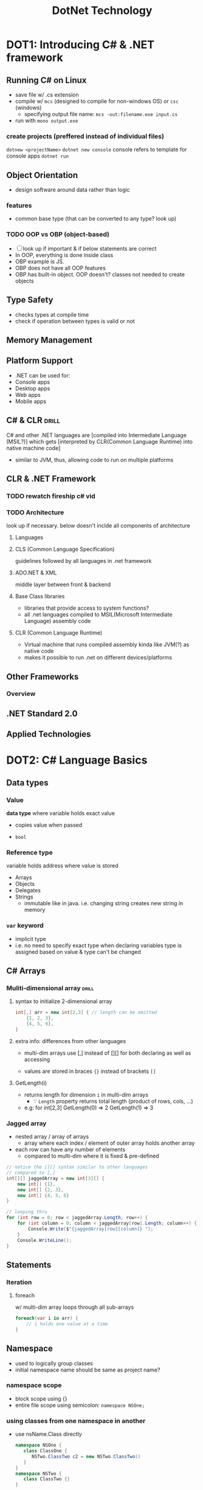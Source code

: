 #+OPTIONS: toc:nil
#+TITLE:DotNet Technology
* DOT1: Introducing C# & .NET framework
** Running C# on Linux
- save file w/ .cs extension
- compile w/ =mcs= (designed to complie for non-windows OS) or =csc= (windows)
  + specifying output file name: ~mcs -out:filename.exe input.cs~
- run with ~mono output.exe~
*** create projects (preffered instead of individual files)
~dotnew <projectName>~
~dotnet new console~ console refers to template for console apps
~dotnet run~
** Object Orientation
- design software around data rather than logic
*** features
- common base type (that can be converted to any type? look up)
*** TODO OOP vs OBP (object-based)
- [ ] look up if important & if below statements are correct
- In OOP, everything is done inside class
- OBP example is JS.
- OBP does not have all OOP features
- OBP has built-in object. OOP doesn't?
  classes not needed to create objects
** Type Safety
- checks types at compile time
- check if operation between types is valid or not
** Memory Management
** Platform Support
- .NET can be used for:
+ Console apps
+ Desktop apps
+ Web apps
+ Mobile apps
** C# & CLR                     :drill:
SCHEDULED: <2024-05-24 Fri>
:PROPERTIES:
:ID:       757a86d8-017d-4943-801a-244e01dea69f
:DRILL_LAST_INTERVAL: 24.12
:DRILL_REPEATS_SINCE_FAIL: 4
:DRILL_TOTAL_REPEATS: 3
:DRILL_FAILURE_COUNT: 0
:DRILL_AVERAGE_QUALITY: 3.667
:DRILL_EASE: 2.36
:DRILL_LAST_QUALITY: 3
:DRILL_LAST_REVIEWED: [Y-04-30 Tue 05:%]
:END:
C# and other .NET languages are [compiled into Intermediate Language (MSIL?)]
which gets [interpreted by CLR(Common Language Runtime)
into native machine code]
+ similar to JVM, thus, allowing code to run on multiple platforms

** CLR & .NET Framework
*** TODO rewatch fireship c# vid
*** TODO Architecture
look up if necessary. below doesn't inclde all components of architecture
**** Languages
**** CLS (Common Language Specification)
guidelines followed by all languages in .net framework
**** ADO.NET & XML
middle layer between front & backend
**** Base Class libraries 
- libraries that provide access to system functions?
- all .net languages compiled to MSIL(Microsoft Intermediate Language) assembly code
**** CLR (Common Language Runtime)
- Virtual machine that runs compiled assembly kinda like JVM(?) as native code
- makes it possible to run .net on different devices/platforms
** Other Frameworks
*** Overview
** .NET Standard 2.0
** Applied Technologies
* DOT2: C# Language Basics
** Data types
*** Value
*data type* where variable holds exact value
- copies value when passed

- =bool=
*** Reference type
variable holds address where value is stored 

- Arrays
- Objects
- Delegates
- Strings
  + immutable like in java. i.e. changing string creates new string in memory
*** =var= keyword
- implicit type 
- i.e. no need to specify exact type when declaring variables
  type is assigned based on value
  & type can't be changed

** C# Arrays
*** Muliti-dimensional array   :drill:
SCHEDULED: <2024-05-30 Thu>
:PROPERTIES:
:ID:       d75a8ce9-cea4-42b6-b11f-c107808cd653
:DRILL_LAST_INTERVAL: 24.12
:DRILL_REPEATS_SINCE_FAIL: 4
:DRILL_TOTAL_REPEATS: 3
:DRILL_FAILURE_COUNT: 0
:DRILL_AVERAGE_QUALITY: 3.667
:DRILL_EASE: 2.36
:DRILL_LAST_QUALITY: 3
:DRILL_LAST_REVIEWED: [Y-05-06 Mon 05:%]
:END:
#
**** syntax to initialize 2-dimensional array
#+begin_src csharp
  int[,] arr = new int[2,3] { // length can be omitted
      {1, 2, 3},
      {4, 5, 6},
  }
#+end_src

**** extra info: differences from other languages
- multi-dim arrays use [,] instead of [][]
  for both declaring as well as accessing

- values are stored in braces ={}= instead of brackets =[]=

**** GetLength(i)
- returns length for dimension =i= in multi-dim arrays
  + \because =Length= property returns total length (product of rows, cols, ...)

- e.g: for int[2,3]
  GetLength(0) => 2 
  GetLength(1) => 3 
*** Jagged array
- nested array / array of arrays
  - array where each index / element of outer array
    holds another array

- each row can have any number of elements
  + compared to multi-dim where it is fixed & pre-defined 

#+begin_src csharp
  // notice the [][] syntax similar to other languages
  // compared to [,]
  int[][] jaggedArray = new int[3][] {
      new int[] {1},
      new int[] {2, 3},
      new int[] {4, 5, 6}
  }

  // looping thru
  for (int row = 0; row < jaggedArray.Length; row++) {
      for (int column = 0; column < jaggedArray[row].Length; column++) {
          Console.Write($"{jaggedArray[row][column]} ");
      }
      Console.WriteLine();
  }
#+end_src
** Statements
*** Iteration
**** foreach 
w/ multi-dim array loops through all sub-arrays

#+begin_src csharp
  foreach(var i in arr) {
      // i holds one value at a time
  }
#+end_src
** Namespace 
- used to logically group classes
- initial namespace name should be same as project name?
*** namespace scope
- block scope using {}
- entire file scope using semicolon: =namespace NSOne;= 
*** using classes from one namespace in another
- use nsName.Class directly
  #+begin_src csharp
    namespace NSOne {
       class ClassOne {
          NSTwo.ClassTwo c2 = new NSTwo.ClassTwo()
       }
    }
    namespace NSTwo {
       class ClassTwo {}
    }
  #+end_src

- or import one namespace inside another
  #+begin_src csharp
    namespace NSOne {
       using NSTwo
       class ClassOne {
          NSTwo.ClassTwo c2 = new NSTwo.ClassTwo()
       }
    }
  #+end_src
** Naming convention
- PascalCase anything that is accessible outside class
  + class name, methods, properties, public fields

- camelCase for parameters, local variables (w/o access modifier)

- underscore prefix + camelCase for private fields 
- declare static members at top 
- use I prefix for Interface names
** Identifiers & Keywords
*** =using= keyword
has 2 uses:

**** importing from namespaces, classes
**** auto-managing objects in memory
- calls =Dispose()= method for specified object
  after it goes out of block scope
  + performs garbage collection (remove from memory?)

#+begin_src csharp
  using(var conn = new MySqlConnection()) {
  }
#+end_src

- here, connection is closed after code goes outside braces
- thus, no need to call =Close()= manually for connection, reader, command
- it is called even if there is exce[tion
*** contextual keyword
- have special meaning but not reserved keyword
- examples: async, await, select, from, where
* DOT3: Creating Types in c#
** Classes
*** types
**** Partial
- define different parts of the class across different files
- later combined into single class

**** Static
- can't be instantiated
- can hold only static members
- useful for classes that provide utility members & which don't make sense to initialize
  e.g: =System.Math=


** Constructors & Deconstructors
*** constructor types          :drill:
SCHEDULED: <2024-05-25 Sat>
:PROPERTIES:
:ID:       2b338a31-553b-498e-a288-801325b6518b
:DRILL_LAST_INTERVAL: 25.0
:DRILL_REPEATS_SINCE_FAIL: 4
:DRILL_TOTAL_REPEATS: 3
:DRILL_FAILURE_COUNT: 0
:DRILL_AVERAGE_QUALITY: 4.0
:DRILL_EASE: 2.5
:DRILL_LAST_QUALITY: 4
:DRILL_LAST_REVIEWED: [Y-04-30 Tue 06:%]
:END:
#
**** default
- no params
- automatically created 
  + not auto-created if non-default constructors are defined
- can manually define if needed

**** parameterized
**** static
- invoked only once (when object is initialized or static members are used for the 1st time)
  + creating 2 objects will invoke static constructor only once
  + runs before other constructors

- useful for assigning values static properties
  or perform actions that only need to be done once. (db connection?)

  + since actions like assigning values, looping
    can't be done outside a method
  + placing such code inside other constructors will
     run it on every new object creation
     which might be unnecessary
**** copy
- takes an object of same class as parameter
- create a new object using existing object's state (fields)
  + no need to return obj, just use ~this.prop = prop~

**** private
can only be instantiated inside class 
**** extra info
- constructors have no return type

- =this= keyword isn't necessary when accessing properties inside class
  + used to distinguish when constructor param name is same as prop name
*** Deconstructor (?)
syntax: 
#+begin_src csharp
  public class Cls {
      ...    
      ~Cls() {
          ...
      }
  }
#+end_src

NOTE: You'll almost never need to use this.
only use when class is holding onto memory-expensive resource. [[https://stackoverflow.com/a/4899622][source]]

** Properties
- member that exposes inner workings (fields) outside class
- both fields & properties are members

*** Field
- variables inside a class. these must always be private
- can be used to hold a property's value / state 

- getter / setter turns field into property  
*** getter / setter syntax
- these are basically functions that get called
  when accessing / assigning properties

- return type of =get=
  & =value='s type in =set=
  must match property type

#+begin_src csharp
  public class Student {
      private string _name;   // field. 
      public string name {
          // access modifiers can be specified for get / set
          get {
              return _name;
          }
          set {
              _name = value;  // value is pre-defined keyword that holds value being assigned to prop.
          }
      }
  } 
#+end_src

*** types
**** automatic 
- syntactic sugar;
  compiler automatically creates private field to hold property value
#+begin_src csharp
  public class Student {
      public string name {get; set;}
  } 
#+end_src
**** combinations of read / write perms
# use explicitly defined field to store value
**** static 
- these belong to the type / class itself rather than to individual objects
- can be accesssed without instantiating

** Indexers                     :drill:
SCHEDULED: <2024-05-13 Mon>
:PROPERTIES:
:ID:       1b471952-1c00-4331-a7be-af451bebb473
:DRILL_LAST_INTERVAL: 8.9861
:DRILL_REPEATS_SINCE_FAIL: 3
:DRILL_TOTAL_REPEATS: 2
:DRILL_FAILURE_COUNT: 0
:DRILL_AVERAGE_QUALITY: 3.0
:DRILL_EASE: 2.22
:DRILL_LAST_QUALITY: 3
:DRILL_LAST_REVIEWED: [Y-05-04 Sat 09:%]
:END:
- special feature that [exposes an object's private collection]
# collection as in derived class of Collection (List, Array, Dictionary) or custom
- access using [array syntax by passing an index =objName[index]= ]

*** syntax
#+begin_src csharp
  public class StudentsRecord {
      private string[] _students = new string[10];

      // akin to property, type of indexer dictates
      // get's return type
      // & set's value type
      public string this[int index] {
          // index type can be non-int too
          get => _students[index];
          set => _students[index] = value;
      }
  }

  // ...
  StudentsRecord sr = new StudentsRecord();
  sr[0] = "Sujal"; // note that we access using object name, not class name
#+end_src

*** Compare Properties & Indexers
- both have get, set for validation, logic
  while accessing values
- share almost every behavior except for these

|                    | Properties         | Indexers                 |
|--------------------+--------------------+--------------------------|
| access using       | prop name          | obj name[index]          |
| param required for | only =set=         | both get, set            |
| exposes            | fields of any type | internal collections     |
| static possible?   | yes                | no. must be instantiated |

*** extra info
- compared to making the collection public,
  this provides simpler syntax (syntactical sugar),
  validation w/ setter, getter,
  read / write permissions outside class

- kinda like an array type property
  cause can't pass index / key to normal properties 

- multiple indexers can be defined
  using overloading for index params for =this[]=

  + note that the indexer is tied to class / object name
    so we can't use it for every private collection inside class

  + use it when the class' main purpose is to hold a single collection
    / be a wrapper around it

** Polymorphism
*** Overloading (static polymorphism)
- methods function differently when diferent method *signature* (function name + params)

**** operator overloading       :drill:
SCHEDULED: <2024-05-13 Mon>
:PROPERTIES:
:ID:       334f3ad0-3709-4c89-802c-e55f3f11421d
:DRILL_LAST_INTERVAL: 8.9861
:DRILL_REPEATS_SINCE_FAIL: 3
:DRILL_TOTAL_REPEATS: 2
:DRILL_FAILURE_COUNT: 0
:DRILL_AVERAGE_QUALITY: 3.0
:DRILL_EASE: 2.22
:DRILL_LAST_QUALITY: 3
:DRILL_LAST_REVIEWED: [Y-05-04 Sat 09:%]
:END:
feature that [allows defining how pre-defined operators work
when used w/ user-defined classes / types]

***** syntax & example
#+begin_src csharp
  public ClassName {
      public int prop1, prop2;
      // (returnType is usually ClassName \because return a resulting obj)
          // or bool for comparison operators
      // no. of params depends on unary or binary operator

      public static <returnType> operator <operator> (ClassName param) {
          ClassName result = new ClassName();
          // perform operation
          return result;
      }
  }

  // example:
  public Point {
      int x, y;

      public Point() {}
      public Point(int x, int y) {
          this.x = x;
          this.y = y;
      }

      public static Point operator +(Point a, Point b) {
          return new Point(a.x + b.x, a.y + b.y);
      }
  }
#+end_src

- static so that it can be called w/o dot operator ?
- returnType is generally ClassName because the operation returns a new resultng object 

***** overloadable operators
- unary 
  + =++, +, -=
    
- binary 
  + =+, -, /, *=

- logical 
  + =&, |, !, ^(XOR)=
  + generallly returnType is boolean

- relational (comparison)    
  + <, >, ==, !=, ...
  + *these must be paired. i.e. if overloading >, < must be overloaded too*

***** extra info (& vs &&)
- & is used for both bitwise AND & logical AND
  & will evaluate entire expression even if false value

- && is *short-circuit* logical AND
  i.e. expression is terminated upon encountering false value

- similar for | and || but terminates upon true value

*** Overriding  (dynamic polymorphism) :drill:
SCHEDULED: <2024-05-14 Tue>
:PROPERTIES:
:ID:       b9a56be6-bcc2-4c5e-bec7-9848e49d9842
:DRILL_LAST_INTERVAL: 10.0
:DRILL_REPEATS_SINCE_FAIL: 3
:DRILL_TOTAL_REPEATS: 3
:DRILL_FAILURE_COUNT: 1
:DRILL_AVERAGE_QUALITY: 3.333
:DRILL_EASE: 2.5
:DRILL_LAST_QUALITY: 4
:DRILL_LAST_REVIEWED: [Y-05-04 Sat 09:%]
:END:
#

**** =virtual=  keyword
required to mark a method, property as over-ridable

**** =override= keyword 
- is required when overriding already implemented methods
  i.e. asbtract, virtual methods
  + not using will *hide* these methods & cause errors
- not necesary for implementing interface methods


**** How does =virtual= keyword achieve runtime / dynamic binding :drill:
SCHEDULED: <2024-05-13 Mon>
:PROPERTIES:
:ID:       b8c10f20-79af-4d10-b19c-41b688ae147b
:DRILL_LAST_INTERVAL: 9.3103
:DRILL_REPEATS_SINCE_FAIL: 3
:DRILL_TOTAL_REPEATS: 2
:DRILL_FAILURE_COUNT: 0
:DRILL_AVERAGE_QUALITY: 3.5
:DRILL_EASE: 2.36
:DRILL_LAST_QUALITY: 4
:DRILL_LAST_REVIEWED: [Y-05-04 Sat 09:%]
:END:
#
***** code
#+begin_src csharp
  public class Base {
      public virtual void Method() { }
  }
  public class Derived: Base {
      public override void Method() { }
  }

  Base b = new Derived();
  b.Method();
#+end_src

***** explanation
- achieved when trying to access virtual method using base class reference.
- here, compiler will not know exact type of object
  \because objects are created at runtime
- type is resolved at runtime and thus, the overridden method is called.

** Inheritance                  :drill:
SCHEDULED: <2024-05-14 Tue>
:PROPERTIES:
:ID:       80eab40a-ede1-4980-8f9b-8cd307b52cf6
:DRILL_LAST_INTERVAL: 10.0
:DRILL_REPEATS_SINCE_FAIL: 3
:DRILL_TOTAL_REPEATS: 2
:DRILL_FAILURE_COUNT: 0
:DRILL_AVERAGE_QUALITY: 4.0
:DRILL_EASE: 2.5
:DRILL_LAST_QUALITY: 4
:DRILL_LAST_REVIEWED: [Y-05-04 Sat 09:%]
:END:
#

*** single

*** multi-level
*** Multiple Inheritance in C#
- possible by inheriting interfaces only, not class
  \because problem may arise while inheriting multiple classes  
  when multiple classes define same named member
  & not sure which implementation to use

#+begin_src csharp
  interface IFirst {
      void MethodOne();
  }
  interface ISecond {
      void MethodTwo();
  }

  public class Multi: IFirst, ISecond {
      // implementation of both methods
  }
#+end_src
*** Hierarchical
one base class,
many derived classes
*** =base= keyword             :drill:
SCHEDULED: <2024-05-14 Tue>
:PROPERTIES:
:ID:       3185c726-1b07-4b4f-9218-9fe72a12a64b
:DRILL_LAST_INTERVAL: 10.0
:DRILL_REPEATS_SINCE_FAIL: 3
:DRILL_TOTAL_REPEATS: 2
:DRILL_FAILURE_COUNT: 0
:DRILL_AVERAGE_QUALITY: 4.0
:DRILL_EASE: 2.5
:DRILL_LAST_QUALITY: 4
:DRILL_LAST_REVIEWED: [Y-05-04 Sat 09:%]
:END:
used for [accessing base class' constructor & members]

** Abstract Classes & Methods
- can't be inherited
- can have both abstract & non-abstract methods
- derived / child class must implement all abstract methods
  + must use =override= keyword when implementing method

- can have constructors which gets invoked when instantiatin

- getter / setters for abstract properties must not be defined
  src_csharp{ public abstract string Name {get; set;} }

** Interfaces
- blueprint of class that define / specify
  what members the inheriting class should implement
  but doesn't specify implementation details (method body, variables / fields)
  
#+begin_src csharp
  interface IExample {
      // all members are public by default
      void doSomething();
  }

  public class Implementor : IExample {
      void doSomething() {
          // do something
      }
  }
#+end_src
*** extra info
- doesn't allow fields but can declare properties

- =abstract= keyword is optional inside them
  abstract memebers by default

- classes can inherit multiple interfaces
  but only one abstract class

** Access modifiers

*** =internal=
accessible inside assembly (smallest unit of program?)

*** if not specified
- assigns least accessible modifier, depending on context

- if class inside namespace -> =internal=
- class, members inside class -> =private=

** Generics
- feature that allows writing code that works w/
  general type (i.e. not specific type)

*** generic class (C#)         :drill:
SCHEDULED: <2024-05-30 Thu>
:PROPERTIES:
:ID:       c8454564-e3b7-42c8-b914-28fb935af648
:DRILL_LAST_INTERVAL: 25.0
:DRILL_REPEATS_SINCE_FAIL: 4
:DRILL_TOTAL_REPEATS: 3
:DRILL_FAILURE_COUNT: 0
:DRILL_AVERAGE_QUALITY: 4.0
:DRILL_EASE: 2.5
:DRILL_LAST_QUALITY: 4
:DRILL_LAST_REVIEWED: [Y-05-05 Sun 06:%]
:END:
allow [class to be used for different data types]

**** example code to create & instantiate generic class 
#+begin_src csharp
  public class Generic<T> {
      public Generic() {};
      public Generic(T param) {
          ...
      }
  }

  // instantiating
  // for g1, type T is replaced with String 
  Generic<String> g1 = new Generic<String>();
  Generic<Int> g2 = new Generic<Int>();
#+end_src

**** types
- single type param
- multiple type params (e.g: =Dictionary<Key, Value>=)
- w/ constraint
- inherit generic base class 

**** extra info: [generic class w/ constraint]
# prob not important for exam

- set constraint / limit on what type can be used
- type must be one that inherits base class or implements interface 

#+begin_src csharp
  public class Shape<T> where T : IComparable<T> {}
  // T must implement IComparable
#+end_src

*** type parameter (in generics) :drill:
SCHEDULED: <2024-05-30 Thu>
:PROPERTIES:
:ID:       07a779cc-83b1-4aed-b512-1dde563464b5
:DRILL_LAST_INTERVAL: 25.0
:DRILL_REPEATS_SINCE_FAIL: 4
:DRILL_TOTAL_REPEATS: 3
:DRILL_FAILURE_COUNT: 0
:DRILL_AVERAGE_QUALITY: 4.0
:DRILL_EASE: 2.5
:DRILL_LAST_QUALITY: 4
:DRILL_LAST_REVIEWED: [Y-05-05 Sun 06:%]
:END:
define: [placeholder for specifying type. typically written as ~<T>~ ]

extra info: [type T is replaced with whatever type is specified when instantiating]

*** generic methods & fields  :drill:
SCHEDULED: <2024-05-29 Wed>
:PROPERTIES:
:ID:       8985e7be-5df0-4996-a978-6a55ae62b188
:DRILL_LAST_INTERVAL: 24.12
:DRILL_REPEATS_SINCE_FAIL: 4
:DRILL_TOTAL_REPEATS: 3
:DRILL_FAILURE_COUNT: 0
:DRILL_AVERAGE_QUALITY: 3.667
:DRILL_EASE: 2.36
:DRILL_LAST_QUALITY: 3
:DRILL_LAST_REVIEWED: [Y-05-05 Sun 06:%]
:END:
- must [be inside generic class & use type parameter]

- methods must use [Type params in return value's type or parameter's type]

**** example code for methods
  #+begin_src csharp
    public class GenericClass<T>{
        public T GenericField;

        public void displayData(T data) {
            Console.WriteLine("The data passed is: " + data);
        }
        public T getField() {
            return GenericField;
        }
    }
  #+end_src

**** extra info
allows defining functionality for different types by defining only once

* DOT4: Advanced C#
# more important chapter for exams
# might need to use jetbrains rider (already installed) for ASP.net
** Delegate
- reference type data type
  that holds reference to a method
  + like storing callback / anonymous functions in a variable in JS

- pass either method name or Lambda expresssion
  + passed method must match signature used when declaring delegate
    (return type & params) 

- useful for:
  + passing methods as arguements,
  + event handlers
  + flexible methods w/ user specified methods
    like map, foreach in js

  #+begin_src csharp
    public delegate void MyDelegate(int i);

    public void DoSomething(int i) { ... }
    // instantiating
    MyDelegate del1 = DoSomething;
    del1(1);

    MyDelegate del2 = (int i) => ...
  #+end_src
*** Multicast delegate
- delegate holds multiple methods
  - calling delegate will call all methods
    returns last method's return value

- add using += or del1 = del1 + func2 
  remove using -=
** Event
** Lambda
- basically arrow f'n expressions from JS
- expressions / statements that take parameters & execute body
  + called statement if wrapped in braces / has statements in body. else expression
- can be used to create anonymous functions, LINQ (using method syntax)

~=>~ is labmbda operator

e.g: ~(x) => x*2~
*** uses outside LINQ
**** in setter / getter
#+begin_src csharp
class Student
{
    private string _name;  // the name field
    public string Name    // the Name property
    {
        get => _name;
        set => _name = value;
    }
}
#+end_src
**** delegate / function using =Action=, =Func=
***** Action<T>
method that takes T type param and doesn't return
***** Func<T, TResult> 
src_csharp{Func<int, int, int> sum = (int a, int b) => a + b}
takes 2 int params & returns int
** Exception 
event that occurs during runtime & disrupts normal flow of program

- =throw= ing exception means to create exception obj & pass to runtime

- runtime looks through call stack for code that handles exception

*** SystemException
class w/ built-in exceptions

=DivideByZeroException= 
=IndexOutOfRangeException= (access non-existent array index)
=ArgumentException=  (invalid arg passed to method)
=ArgumentNullException=  (null arg passed to method)

*** Message property
- contains error message
- read-only. can be set by passing it as arg when instantiating Exception 
  + for custom exception, create parameterized constructor that inherits base constructor
  + see below for implementing this 

*** Custom exceptions
- should extend =Exception= (recommended) or =ApplicationException= class
  + =Exception= is base class for System & Application exception classes

  #+begin_src csharp
    public class IneligibleVoteException : Exception {
        public IneligibleVoteException() { }
        // here, base constructor (Exception) is being inherited
        public IneligibleVoteException(string message): base(message) {}
        // this isn't too important
        public IneligibleVoteException(string message, Exception innerException): base(message, innerException) {}
    }
  #+end_src

*** innerException
- when an exception causes another exception
- throw new exception using parameterized constructor
  like =Exception(message, innerException)=
** LINQ
- single consistent method of querying from various sources (objects, database, XML)

2 types of syntax:

*** query syntax
similar to sql

#+begin_src csharp
  from ... in <data-source>
  where ...
  select ...
#+end_src

compiler converts to method syntax

#+begin_src csharp
  Console.WriteLine("test");
#+end_src

*** method syntax
similar to method chaining, arrow functions in JS

=Select= is like map
=Where= is like filter
** ASP.NET
- event driven model
  i.e. server side code is run when events occur
  instead of line by line
- Page_Load is event too

*** Web Forms
- programming model / /tarika/ in ASP.NET
web servers are stateless by nature
ASP handles state

designed to separate markup from business logic
- Default.aspx is 1st page in template (like index.html)
- Site.master is used for shared layouts,
  like =baseof.html= in Hugo or =layout= in NextJS

wrap scripts(c#) with <% %> in .aspx files
~<%@ Page %>~  is used to set metadata 
Title, CodeBehind, MasterPageFile, Inherits


**** =.aspx= files
used for frontend
- write html tags as well as =<aspx:>= tags
- linked to =.aspx.cs= file using =CodeBehind= attrib in =Page=
  + this is used for writing logic (c# code) such as database interaction, form / event handling

**** =.aspx.cs= (CodeBehind file)
- set namespace to ProjectName.FolderName (if any)
- create class w/ same name as .aspx file
  + that inherits System.Web.UI.Page

- create functions like Page_Load, event handlers
  that have params object Sender, EventArgs e


**** server controls
- ASP.NET feature
- manage state
- can be accessed easily in server-side code (codeBehind)

***** html server controls
- native html elements w/ runat attribute

***** web server controls (<asp:>)
- converted to native html elements
- requires less knowledge of html elements, attribs

****** Common attributes for =<asp: >= elements
- ID: element can be directly accessed in CodeBehind file using this
- Value: for =ListItem=
- runat: only value is "server". if set, server processes it before sending 
  form controls must be wrapped in a =<form>= or =<script>= having ~runat="server"~
- GroupName: for =RadioButton=
- OnClick
- CssClass

****** asp:TextBox vs input
- TextBox maintains state when other form controls cause page refresh / send data to server
  i.e. text typed into TextBox is retained when for e.g. choosing an
- input resets

****** TextBox
****** Label
****** Button
****** Table
****** TableRow
****** TableCell
** Database
[[https://dev.mysql.com/doc/connector-net/en/connector-net-tutorials.html][Official MySQL tutorial / documentation]]

*** ADO.NET
provides collection of classes for interacting w/ data sources
like XML, database (relational & non-relational)

*** connecting to DB using ADO.NET :drill:
SCHEDULED: <2024-05-10 Fri>
:PROPERTIES:
:ID:       72cc4b62-3bc4-476e-9028-72359a99669f
:DRILL_LAST_INTERVAL: 3.86
:DRILL_REPEATS_SINCE_FAIL: 2
:DRILL_TOTAL_REPEATS: 1
:DRILL_FAILURE_COUNT: 0
:DRILL_AVERAGE_QUALITY: 3.0
:DRILL_EASE: 2.36
:DRILL_LAST_QUALITY: 3
:DRILL_LAST_REVIEWED: [Y-05-06 Mon 05:%]
:END:
#
**** syntax
#+begin_src csharp
  using MySql.Data.MySqlClient;
  // ... Main Method
  MySqlConnection conn = new MySqlConnection("connection string")
#+end_src

**** connection string format / parameters
- params:
  + server
  + uid || user
  + pwd || password
  + database

- e.g: ~"server=localhost; uid=root; database=students"~
  + pwd empty because that is default xampp configuration

*** =MySqlCommand= object
- pass command string & connection object to constructor 
- see [[id:8fa1632c-6a79-4b2f-81b6-1b474aa01192][parameterized query]] for example code

**** ExecuteReader (Queries)
- returns =Reader= object (called =recordSet= in sql, java)

  + loop thru rows w/ =Reader.Read()=
  + =Reader[i]= stores value of each column 
     where i is 0-based index

#+begin_src csharp
  using(rdr = cmd.ExecuteReader()) {
      while(rdr.Read()) {
          Console.WriteLine(rdr[0] + '\t' + rdr[1]);
      }
  }
#+end_src

**** ExecuteNonQuery (Statements)
- syntax is similar to =ExecuteReader=
- returns no. of rows affected

***** extra info: floating value differences
- c# float values require f suffix at the end (=1.0f=)
  + omitting f will make it =double= type
- but sql doesn't. will throw error if used (=1.0=)

**** ExecuteScalar
returns single value
*** Parameterized queries
- parameterized queries prevent SQL injection,
  & allow reusing command object by just changing param values

- param represented by ~@<ParamName>~ inside sql string

- cmd has =Parameters= class
  + for setting parameter value, use ~.AddWithValue("@ParamName", <value>)~ 
  + =.Clear()= useful when looping

**** example code
:PROPERTIES:
:ID:       8fa1632c-6a79-4b2f-81b6-1b474aa01192
:END:
#+begin_src csharp
  string sql = "select * from students where sid = @sid"
  var cmd = new MySqlCommand(sql, conn);
  cmd.Parameters.AddWithValue("@sid", 10);
  var rdr = cmd.ExecuteReader();
#+end_src


